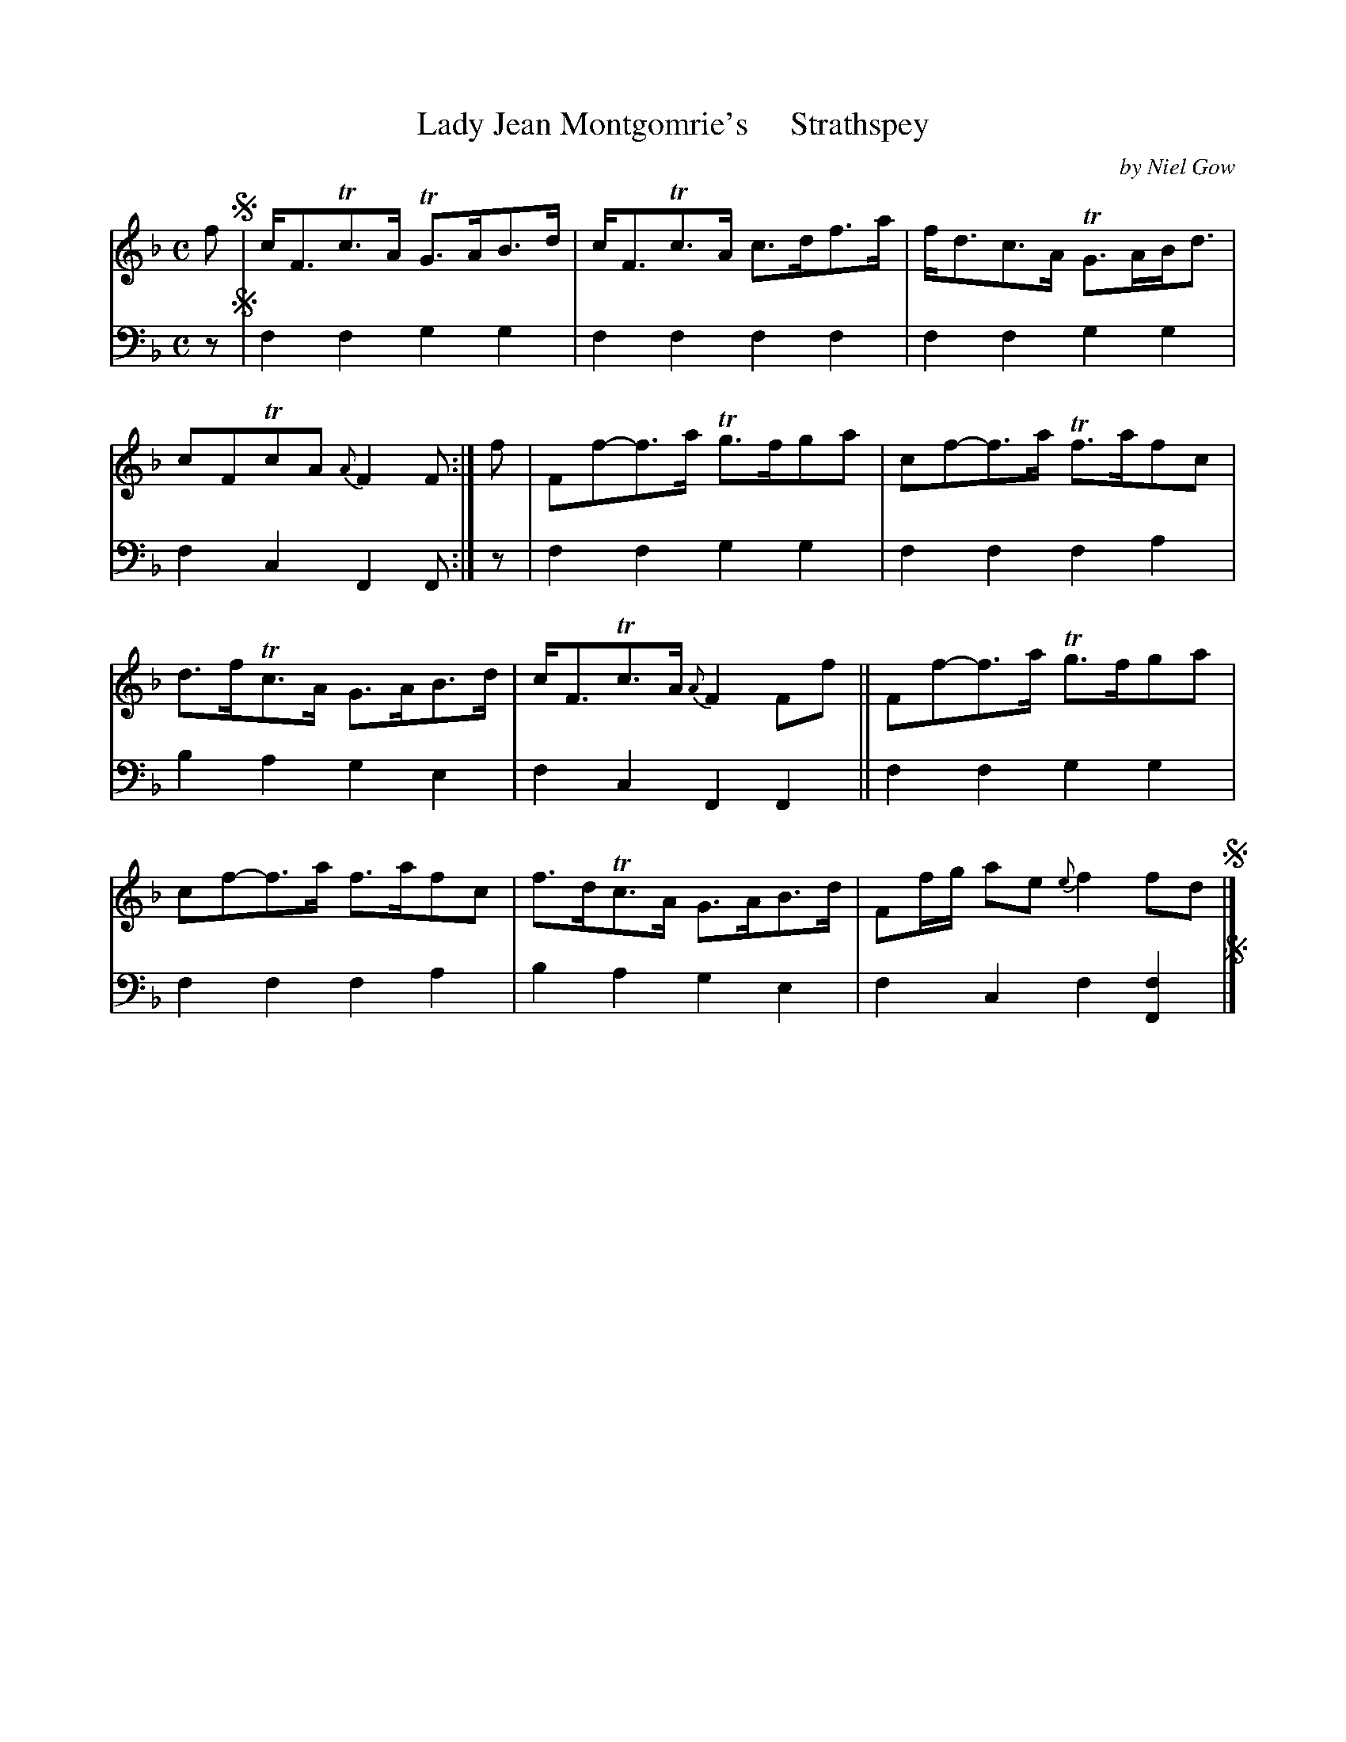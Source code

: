 X: 4272
T: Lady Jean Montgomrie's     Strathspey
C: by Niel Gow
%R: strathspey
B: Niel Gow & Sons "A Fourth Collection of Strathspey Reels, etc." v.4 p.27 #2
Z: 2022 John Chambers <jc:trillian.mit.edu>
M: C
L: 1/8
K: F
% - - - - - - - - - -
V: 1 staves=2
f !segno!|\
c<FTc>A TG>AB>d | c<FTc>A c>df>a | f<dc>A TG>AB<d | cFTcA {A}F2F :| f | Ff-f>a Tg>fga |cf-f>a Tf>afc |
d>fTc>A G>AB>d | c<FTc>A {A}F2Ff || Ff-f>a Tg>fga | cf-f>a f>afc | f>dTc>A G>AB>d | Ff/g/ ae {e}f2fd !segno!|]
% - - - - - - - - - -
% Voice 2 preserves the staff layout in the book.
V: 2 clef=bass middle=d
z !segno!|\
f2f2 g2g2 | f2f2 f2f2 | f2f2 g2g2 | f2c2 F2F :| z | f2f2 g2g2 | f2f2 f2a2 |
b2a2 g2e2 | f2c2 F2F2 || f2f2 g2g2 | f2f2 f2a2 | b2a2 g2e2 | f2c2 f2[F2f2] !segno!|]
